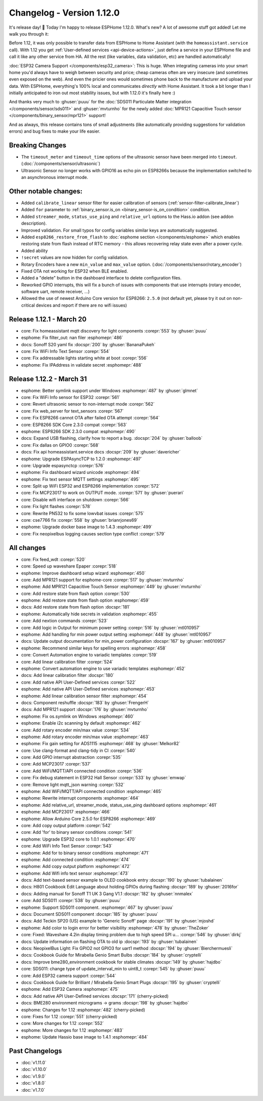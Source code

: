 Changelog - Version 1.12.0
==========================

.. seo::
    :description: Changelog for ESPHome version 1.12.0.
    :image: /_static/changelog-1.12.0.png
    :author: Otto Winter
    :author_twitter: @OttoWinter_

.. imgtable::

    User-Defined Services, components/api.html#user-defined-services, home-assistant.svg, dark-invert
    ESP32 Camera, components/esp32_camera, camera.svg, dark-invert
    MPR121, components/binary_sensor/mpr121, mpr121.jpg

    SDS011, components/sensor/sds011, sds011.jpg
    MCP23017, components/mcp230xx, mcp23017.svg
    Servo, components/servo, servo.svg

    WiFi Info, components/text_sensor/wifi_info, network-wifi.svg, dark-invert

It's release day! 🎉 Today I'm happy to release ESPHome 1.12.0. What's new? A lot of awesome
stuff got added! Let me walk you through it:

Before 1.12, it was only possible to transfer data from ESPHome to Home Assistant (with the
``homeassistant.service`` call). With 1.12 you get :ref:`User-defined services <api-device-actions>`,
just define a service in your ESPHome file and call it like any other service from HA. All the
rest (like variables, data validation, etc) are handled automatically!

:doc:`ESP32 Camera Support </components/esp32_camera>`: This is huge. When integrating cameras
into your smart home you'd always have to weigh between security and price; cheap cameras often
are very insecure (and sometimes even exposed on the web). And even the pricier ones would
sometimes phone back to the manufacturer and upload your data. With ESPHome, everything's 100%
local and communicates *directly* with Home Assistant. It took a bit longer than I initially
anticipated to iron out most stability issues, but with 1.12.0 it's finally here :)

And thanks very much to :ghuser:`puuu` for the :doc:`SDS011 Particulate Matter integration </components/sensor/sds011>` and
:ghuser:`mvturnho` for the newly added
:doc:`MPR121 Capacitive Touch sensor </components/binary_sensor/mpr121>` support!

And as always, this release contains tons of small adjustments (like automatically providing
suggestions for validation errors) and bug fixes to make your life easier.

Breaking Changes
----------------

- The ``timeout_meter`` and ``timeout_time`` options of the ultrasonic sensor
  have been merged into ``timeout``. (:doc:`/components/sensor/ultrasonic`)
- Ultrasonic Sensor no longer works with GPIO16 as echo pin on ESP8266s because
  the implementation switched to an asynchronous interrupt mode.

Other notable changes:
----------------------

- Added ``calibrate_linear`` sensor filter for easier calibration of sensors
  (:ref:`sensor-filter-calibrate_linear`)
- Added ``for`` parameter to :ref:`binary_sensor.is_on <binary_sensor-is_on_condition>` condition.
- Added ``streamer_mode``, ``status_use_ping`` and ``relative_url`` options to the Hass.io addon
  (see addon description).
- Improved validation. For small typos for config variables similar keys are automatically
  suggested.
- Added ``esp8266_restore_from_flash`` to :doc:`esphome section </components/esphome>` which
  enables restoring state from flash instead of RTC memory - this allows recovering relay state
  even after a power cycle.
- Added ability
- ``!secret`` values are now hidden for config validation.
- Rotary Encoders have a new ``min_value`` and ``max_value`` option. (:doc:`/components/sensor/rotary_encoder`)
- Fixed OTA not working for ESP32 when BLE enabled.
- Added a "delete" button in the dashboard interface to delete configuration files.
- Reworked GPIO interrupts, this will fix a bunch of issues with components that use interrupts
  (rotary encoder, software uart, remote receiver, ...)
- Allowed the use of newest Arduino Core version for ESP8266: ``2.5.0`` (not default yet,
  please try it out on non-critical devices and report if there are no wifi issues)

Release 1.12.1 - March 20
-------------------------

- core: Fix homeassistant mqtt discovery for light components :corepr:`553` by :ghuser:`puuu`
- esphome: Fix filter_out: nan filer :esphomepr:`486`
- docs: Sonoff S20 yaml fix :docspr:`200` by :ghuser:`BananaPukeh`
- core: Fix WiFi Info Text Sensor :corepr:`554`
- core: Fix addressable lights starting white at boot :corepr:`556`
- esphome: Fix IPAddress in validate secret :esphomepr:`488`

Release 1.12.2 - March 31
-------------------------

- esphome: Better symlink support under Windows :esphomepr:`487` by :ghuser:`glmnet`
- core: Fix WiFi Info sensor for ESP32 :corepr:`561`
- core: Revert ultrasonic sensor to non-interrupt mode :corepr:`562`
- core: Fix web_server for text_sensors :corepr:`567`
- core: Fix ESP8266 cannot OTA after failed OTA attempt :corepr:`564`
- core: ESP8266 SDK Core 2.3.0 compat :corepr:`563`
- esphome: ESP8266 SDK 2.3.0 compat :esphomepr:`490`
- docs: Expand USB flashing, clarify how to report a bug. :docspr:`204` by :ghuser:`balloob`
- core: Fix dallas on GPIO0 :corepr:`568`
- docs: Fix api homeassistant.service docs :docspr:`209` by :ghuser:`davericher`
- esphome: Upgrade ESPAsyncTCP to 1.2.0 :esphomepr:`497`
- core: Upgrade espasynctcp :corepr:`576`
- esphome: Fix dashboard wizard unicode :esphomepr:`494`
- esphome: Fix text sensor MQTT settings :esphomepr:`495`
- core: Split up WiFi ESP32 and ESP8266 implementation :corepr:`572`
- core: Fix MCP23017 to work on OUTPUT mode. :corepr:`571` by :ghuser:`puerari`
- core: Disable wifi interface on shutdown :corepr:`566`
- core: Fix light flashes :corepr:`578`
- core: Rewrite PN532 to fix some lowvbat issues :corepr:`575`
- core: cse7766 fix :corepr:`558` by :ghuser:`brianrjones69`
- esphome: Upgrade docker base image to 1.4.3 :esphomepr:`499`
- core: Fix neopixelbus logging causes section type conflict :corepr:`579`

All changes
-----------

- core: Fix feed_wdt :corepr:`520`
- core: Speed up waveshare Epaper :corepr:`518`
- esphome: Improve dashboard setup wizard :esphomepr:`450`
- core: Add MPR121 support for esphome-core :corepr:`517` by :ghuser:`mvturnho`
- esphome: Add MPR121 Capacitive Touch Sensor :esphomepr:`449` by :ghuser:`mvturnho`
- core: Add restore state from flash option :corepr:`530`
- esphome: Add restore state from flash option :esphomepr:`459`
- docs: Add restore state from flash option :docspr:`181`
- esphome: Automatically hide secrets in validation :esphomepr:`455`
- core: Add nextion commands :corepr:`523`
- core: Add logic in Output for minimum power setting :corepr:`516` by :ghuser:`mtl010957`
- esphome: Add handling for min power output setting :esphomepr:`448` by :ghuser:`mtl010957`
- docs: Update output documentation for min_power configuration :docspr:`167` by :ghuser:`mtl010957`
- esphome: Recommend similar keys for spelling errors :esphomepr:`458`
- core: Convert Automation engine to variadic templates :corepr:`519`
- core: Add linear calibration filter :corepr:`524`
- esphome: Convert automation engine to use variadic templates :esphomepr:`452`
- docs: Add linear calibration filter :docspr:`180`
- core: Add native API User-Defined services :corepr:`522`
- esphome: Add native API User-Defined services :esphomepr:`453`
- esphome: Add linear calibration sensor filter :esphomepr:`454`
- docs: Component reshuffle :docspr:`183` by :ghuser:`FrengerH`
- docs: Add MPR121 support :docspr:`176` by :ghuser:`mvturnho`
- esphome: Fix os.symlink on Windows :esphomepr:`460`
- esphome: Enable i2c scanning by default :esphomepr:`462`
- core: Add rotary encoder min/max value :corepr:`534`
- esphome: Add rotary encoder min/max value :esphomepr:`463`
- esphome: Fix gain setting for ADS1115 :esphomepr:`468` by :ghuser:`Melkor82`
- core: Use clang-format and clang-tidy in CI :corepr:`540`
- core: Add GPIO interrupt abstraction :corepr:`535`
- core: Add MCP23017 :corepr:`537`
- core: Add WiFi/MQTT/API connected condition :corepr:`536`
- core: Fix debug statement in ESP32 Hall Sensor :corepr:`533` by :ghuser:`emwap`
- core: Remove light mqtt_json warning :corepr:`532`
- esphome: Add WiFi/MQTT/API connected condition :esphomepr:`465`
- esphome: Rewrite interrupt components :esphomepr:`464`
- esphome: Add relative_url, streamer_mode, status_use_ping dashboard options :esphomepr:`461`
- esphome: Add MCP23017 :esphomepr:`466`
- esphome: Allow Arduino Core 2.5.0 for ESP8266 :esphomepr:`469`
- core: Add copy output platform :corepr:`542`
- core: Add 'for' to binary sensor conditions :corepr:`541`
- esphome: Upgrade ESP32 core to 1.0.1 :esphomepr:`470`
- core: Add WiFi Info Text Sensor :corepr:`543`
- esphome: Add for to binary sensor conditions :esphomepr:`471`
- esphome: Add connected condition :esphomepr:`474`
- esphome: Add copy output platform :esphomepr:`472`
- esphome: Add Wifi info text sensor :esphomepr:`473`
- docs: Add text-based sensor example to OLED cookbook entry :docspr:`190` by :ghuser:`tubalainen`
- docs: H801 Cookbook Edit Language about holding GPIOs during flashing :docspr:`189` by :ghuser:`2016for`
- docs: Adding manual for Sonoff T1 UK 3 Gang V1.1 :docspr:`182` by :ghuser:`nnmalex`
- core: Add SDS011 :corepr:`538` by :ghuser:`puuu`
- esphome: Support SDS011 component. :esphomepr:`467` by :ghuser:`puuu`
- docs: Document SDS011 component :docspr:`185` by :ghuser:`puuu`
- docs: Add Teckin SP20 (US) example to 'Generic Sonoff' page :docspr:`191` by :ghuser:`mjoshd`
- esphome: Add color to login error for better visibility :esphomepr:`478` by :ghuser:`TheZoker`
- core: Fixed: Waveshare 4.2in display timing problem due to high speed SPI u… :corepr:`546` by :ghuser:`dirkj`
- docs: Update information on flashing OTA to old ip :docspr:`193` by :ghuser:`tubalainen`
- docs: NeopixelBus Light: Fix GPIO2 not GPIO3 for uart1 method :docspr:`194` by :ghuser:`Bierchermuesli`
- docs: Cookbook Guide for Mirabella Genio Smart Bulbs :docspr:`184` by :ghuser:`cryptelli`
- docs: Improve bme280_environment cookbook for stable climates :docspr:`149` by :ghuser:`hajdbo`
- core: SDS011: change type of update_interval_min to uint8_t :corepr:`545` by :ghuser:`puuu`
- core: Add ESP32 camera support :corepr:`544`
- docs: Cookbook Guide for Brilliant / Mirabella Genio Smart Plugs :docspr:`195` by :ghuser:`cryptelli`
- esphome: Add ESP32 Camera :esphomepr:`475`
- docs: Add native API User-Defined services :docspr:`171` (cherry-picked)
- docs: BME280 environment micrograms -> grams :docspr:`198` by :ghuser:`hajdbo`
- esphome: Changes for 1.12 :esphomepr:`482` (cherry-picked)
- core: Fixes for 1.12 :corepr:`551` (cherry-picked)
- core: More changes for 1.12 :corepr:`552`
- esphome: More changes for 1.12 :esphomepr:`483`
- esphome: Update Hassio base image to 1.4.1 :esphomepr:`484`

Past Changelogs
---------------

- :doc:`v1.11.0`
- :doc:`v1.10.0`
- :doc:`v1.9.0`
- :doc:`v1.8.0`
- :doc:`v1.7.0`

